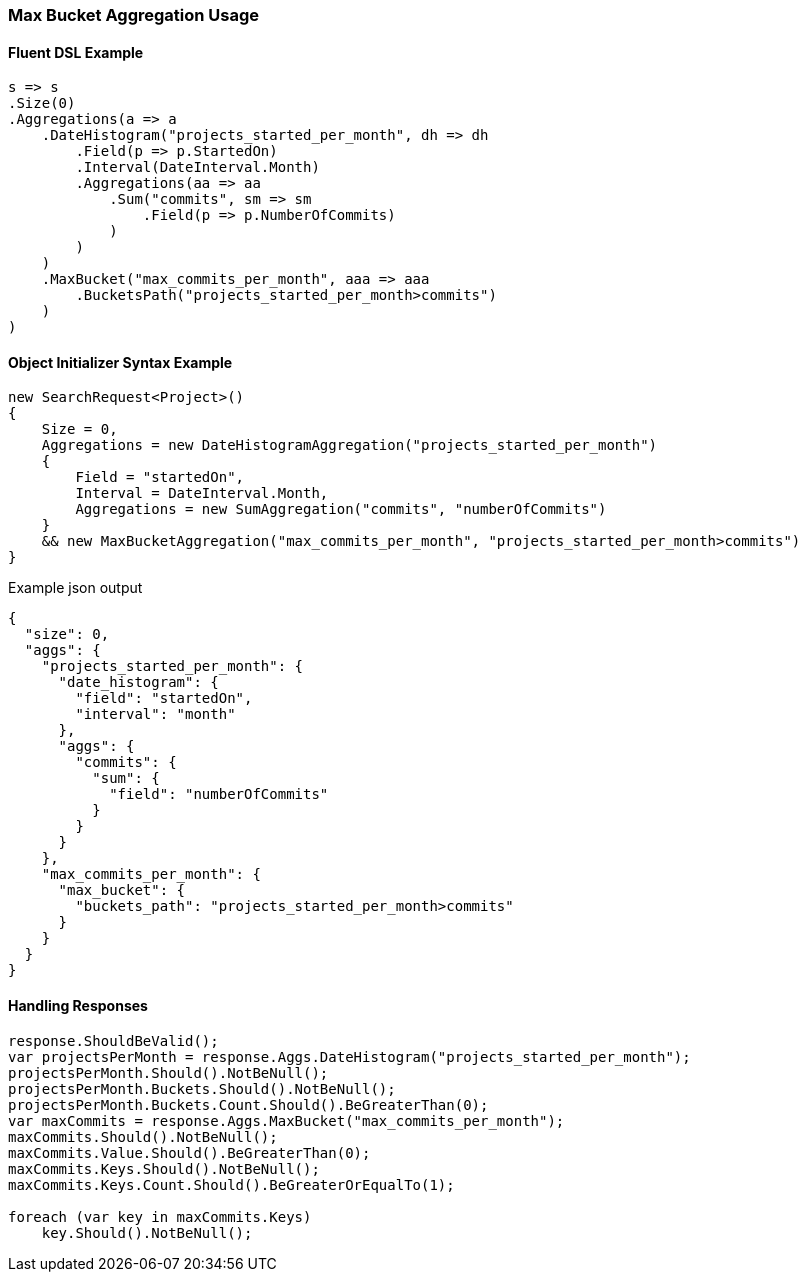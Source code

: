 :ref_current: https://www.elastic.co/guide/en/elasticsearch/reference/5.2

:github: https://github.com/elastic/elasticsearch-net

:nuget: https://www.nuget.org/packages

////
IMPORTANT NOTE
==============
This file has been generated from https://github.com/elastic/elasticsearch-net/tree/5.x/src/Tests/Aggregations/Pipeline/MaxBucket/MaxBucketAggregationUsageTests.cs. 
If you wish to submit a PR for any spelling mistakes, typos or grammatical errors for this file,
please modify the original csharp file found at the link and submit the PR with that change. Thanks!
////

[[max-bucket-aggregation-usage]]
=== Max Bucket Aggregation Usage

==== Fluent DSL Example

[source,csharp]
----
s => s
.Size(0)
.Aggregations(a => a
    .DateHistogram("projects_started_per_month", dh => dh
        .Field(p => p.StartedOn)
        .Interval(DateInterval.Month)
        .Aggregations(aa => aa
            .Sum("commits", sm => sm
                .Field(p => p.NumberOfCommits)
            )
        )
    )
    .MaxBucket("max_commits_per_month", aaa => aaa
        .BucketsPath("projects_started_per_month>commits")
    )
)
----

==== Object Initializer Syntax Example

[source,csharp]
----
new SearchRequest<Project>()
{
    Size = 0,
    Aggregations = new DateHistogramAggregation("projects_started_per_month")
    {
        Field = "startedOn",
        Interval = DateInterval.Month,
        Aggregations = new SumAggregation("commits", "numberOfCommits")
    }
    && new MaxBucketAggregation("max_commits_per_month", "projects_started_per_month>commits")
}
----

[source,javascript]
.Example json output
----
{
  "size": 0,
  "aggs": {
    "projects_started_per_month": {
      "date_histogram": {
        "field": "startedOn",
        "interval": "month"
      },
      "aggs": {
        "commits": {
          "sum": {
            "field": "numberOfCommits"
          }
        }
      }
    },
    "max_commits_per_month": {
      "max_bucket": {
        "buckets_path": "projects_started_per_month>commits"
      }
    }
  }
}
----

==== Handling Responses

[source,csharp]
----
response.ShouldBeValid();
var projectsPerMonth = response.Aggs.DateHistogram("projects_started_per_month");
projectsPerMonth.Should().NotBeNull();
projectsPerMonth.Buckets.Should().NotBeNull();
projectsPerMonth.Buckets.Count.Should().BeGreaterThan(0);
var maxCommits = response.Aggs.MaxBucket("max_commits_per_month");
maxCommits.Should().NotBeNull();
maxCommits.Value.Should().BeGreaterThan(0);
maxCommits.Keys.Should().NotBeNull();
maxCommits.Keys.Count.Should().BeGreaterOrEqualTo(1);

foreach (var key in maxCommits.Keys)
    key.Should().NotBeNull();
----

